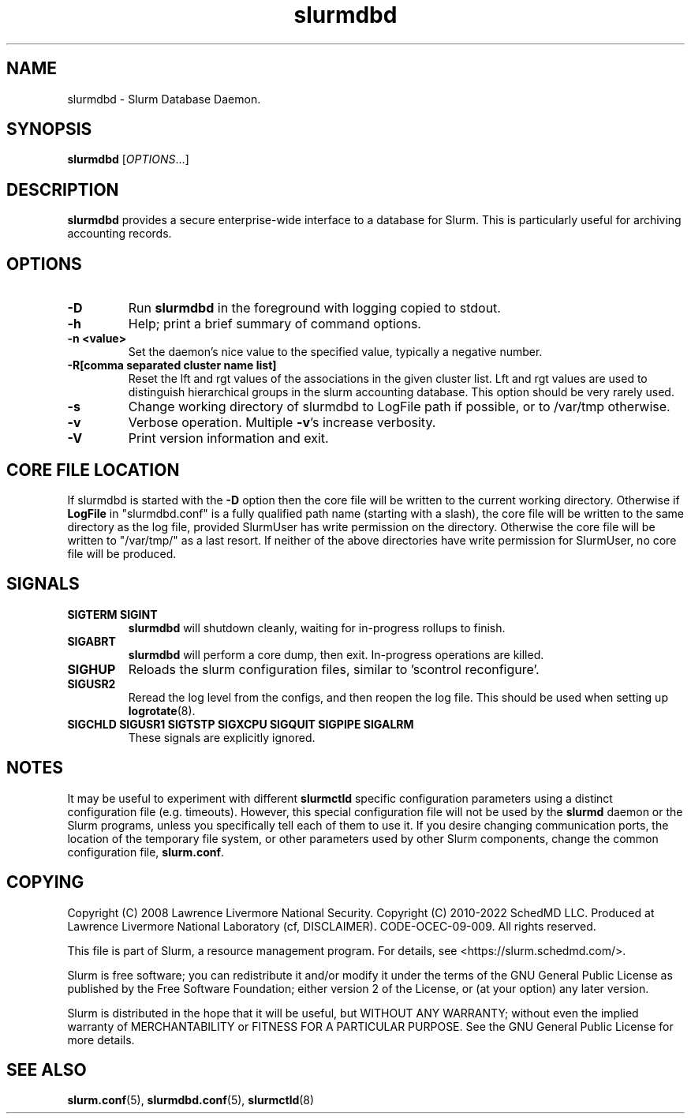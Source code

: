 .TH slurmdbd "8" "Slurm Daemon" "March 2020" "Slurm Daemon"

.SH "NAME"
slurmdbd \- Slurm Database Daemon.

.SH "SYNOPSIS"
\fBslurmdbd\fR [\fIOPTIONS\fR...]

.SH "DESCRIPTION"
\fBslurmdbd\fR provides a secure enterprise\-wide interface to a database
for Slurm. This is particularly useful for archiving accounting records.

.SH "OPTIONS"

.TP
\fB\-D\fR
Run \fBslurmdbd\fR in the foreground with logging copied to stdout.
.IP

.TP
\fB\-h\fR
Help; print a brief summary of command options.
.IP

.TP
\fB\-n <value>\fR
Set the daemon's nice value to the specified value, typically a negative number.
.IP

.TP
\fB\-R[comma separated cluster name list]\fR
Reset the lft and rgt values of the associations in the given cluster list.
Lft and rgt values are used to distinguish hierarchical groups in the slurm
accounting database.  This option should be very rarely used.
.IP

.TP
\fB\-s\fR
Change working directory of slurmdbd to LogFile path if possible, or to /var/tmp
otherwise.
.IP

.TP
\fB\-v\fR
Verbose operation. Multiple \fB\-v\fR's increase verbosity.
.IP

.TP
\fB\-V\fR
Print version information and exit.
.IP

.SH "CORE FILE LOCATION"
If slurmdbd is started with the \fB\-D\fR option then the core file will be
written to the current working directory.
Otherwise if \fBLogFile\fR in "slurmdbd.conf" is a fully qualified
path name (starting with a slash), the core file will be written to
the same directory as the log file, provided SlurmUser has write
permission on the directory.  Otherwise the core file will be written
to "/var/tmp/" as a last resort.  If neither of the above directories
have write permission for SlurmUser, no core file will be produced.

.SH "SIGNALS"

.TP
\fBSIGTERM SIGINT\fR
\fBslurmdbd\fR will shutdown cleanly, waiting for in\-progress rollups to
finish.
.IP

.TP
\fBSIGABRT\fR
\fBslurmdbd\fR will perform a core dump, then exit.  In\-progress operations
are killed.
.IP

.TP
\fBSIGHUP\fR
Reloads the slurm configuration files, similar to 'scontrol reconfigure'.
.IP

.TP
\fBSIGUSR2\fR
Reread the log level from the configs, and then reopen the log file.  This
should be used when setting up \fBlogrotate\fR(8).
.IP

.TP
\fBSIGCHLD SIGUSR1 SIGTSTP SIGXCPU SIGQUIT SIGPIPE SIGALRM\fR
These signals are explicitly ignored.
.IP

.SH "NOTES"
It may be useful to experiment with different \fBslurmctld\fR specific
configuration parameters using a distinct configuration file
(e.g. timeouts).  However, this special configuration file will not be
used by the \fBslurmd\fR daemon or the Slurm programs, unless you
specifically tell each of them to use it. If you desire changing
communication ports, the location of the temporary file system, or
other parameters used by other Slurm components, change the common
configuration file, \fBslurm.conf\fR.

.SH "COPYING"
Copyright (C) 2008 Lawrence Livermore National Security.
Copyright (C) 2010\-2022 SchedMD LLC.
Produced at Lawrence Livermore National Laboratory (cf, DISCLAIMER).
CODE\-OCEC\-09\-009. All rights reserved.
.LP
This file is part of Slurm, a resource management program.
For details, see <https://slurm.schedmd.com/>.
.LP
Slurm is free software; you can redistribute it and/or modify it under
the terms of the GNU General Public License as published by the Free
Software Foundation; either version 2 of the License, or (at your option)
any later version.
.LP
Slurm is distributed in the hope that it will be useful, but WITHOUT ANY
WARRANTY; without even the implied warranty of MERCHANTABILITY or FITNESS
FOR A PARTICULAR PURPOSE.  See the GNU General Public License for more
details.

.SH "SEE ALSO"
\fBslurm.conf\fR(5), \fBslurmdbd.conf\fR(5), \fBslurmctld\fR(8)
